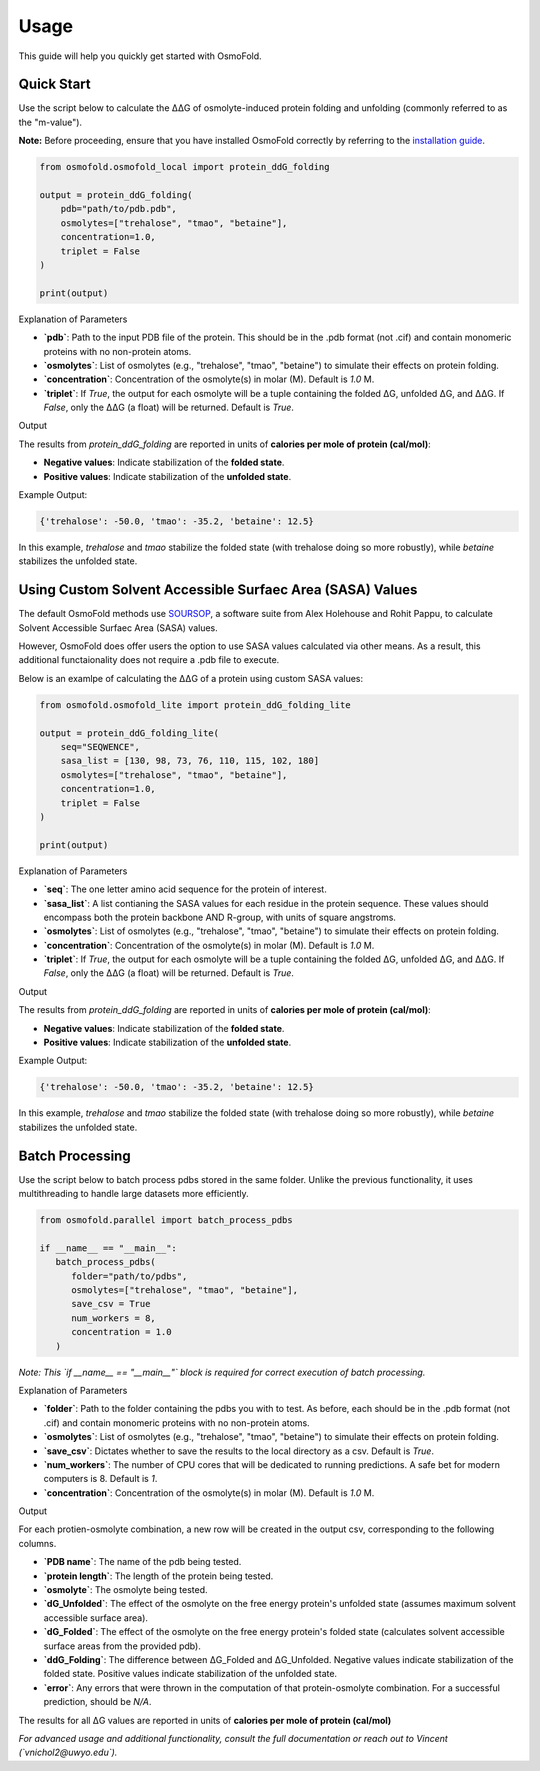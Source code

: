 .. A simple guide for quick calculations in osmofold

Usage
=====

This guide will help you quickly get started with OsmoFold.

Quick Start
-----------

Use the script below to calculate the ΔΔG of osmolyte-induced protein folding and unfolding (commonly referred to as the "m-value").

**Note:** Before proceeding, ensure that you have installed OsmoFold correctly by referring to the `installation guide <https://osmofold.readthedocs.io/en/latest/installation.html>`_.

.. code-block:: python

   from osmofold.osmofold_local import protein_ddG_folding

   output = protein_ddG_folding(
       pdb="path/to/pdb.pdb", 
       osmolytes=["trehalose", "tmao", "betaine"], 
       concentration=1.0,
       triplet = False
   )

   print(output)

Explanation of Parameters

- **`pdb`**: Path to the input PDB file of the protein. This should be in the .pdb format (not .cif) and contain monomeric proteins with no non-protein atoms.
- **`osmolytes`**: List of osmolytes (e.g., "trehalose", "tmao", "betaine") to simulate their effects on protein folding.
- **`concentration`**: Concentration of the osmolyte(s) in molar (M). Default is `1.0` M.
- **`triplet`**: If `True`, the output for each osmolyte will be a tuple containing the folded ΔG, unfolded ΔG, and ΔΔG. If `False`, only the ΔΔG (a float) will be returned. Default is `True`.

Output

The results from `protein_ddG_folding` are reported in units of **calories per mole of protein (cal/mol)**:

- **Negative values**: Indicate stabilization of the **folded state**.
- **Positive values**: Indicate stabilization of the **unfolded state**.

Example Output:

.. code-block:: text

   {'trehalose': -50.0, 'tmao': -35.2, 'betaine': 12.5}

In this example, `trehalose` and `tmao` stabilize the folded state (with trehalose doing so more robustly), while `betaine` stabilizes the unfolded state.

Using Custom Solvent Accessible Surfaec Area (SASA) Values
------------------------

The default OsmoFold methods use `SOURSOP <https://github.com/holehouse-lab/soursop>`_, a software suite from Alex Holehouse and Rohit Pappu, to calculate Solvent Accessible Surfaec Area (SASA) values.

However, OsmoFold does offer users the option to use SASA values calculated via other means. As a result, this additional functaionality does not require a .pdb file to execute.

Below is an examlpe of calculating the ΔΔG of a protein using custom SASA values:

.. code-block:: python

   from osmofold.osmofold_lite import protein_ddG_folding_lite

   output = protein_ddG_folding_lite(
       seq="SEQWENCE", 
       sasa_list = [130, 98, 73, 76, 110, 115, 102, 180]
       osmolytes=["trehalose", "tmao", "betaine"], 
       concentration=1.0,
       triplet = False
   )

   print(output)

Explanation of Parameters

- **`seq`**: The one letter amino acid sequence for the protein of interest.
- **`sasa_list`**: A list contianing the SASA values for each residue in the protein sequence. These values should encompass both the protein backbone AND R-group, with units of square angstroms.
- **`osmolytes`**: List of osmolytes (e.g., "trehalose", "tmao", "betaine") to simulate their effects on protein folding.
- **`concentration`**: Concentration of the osmolyte(s) in molar (M). Default is `1.0` M.
- **`triplet`**: If `True`, the output for each osmolyte will be a tuple containing the folded ΔG, unfolded ΔG, and ΔΔG. If `False`, only the ΔΔG (a float) will be returned. Default is `True`.

Output

The results from `protein_ddG_folding` are reported in units of **calories per mole of protein (cal/mol)**:

- **Negative values**: Indicate stabilization of the **folded state**.
- **Positive values**: Indicate stabilization of the **unfolded state**.

Example Output:

.. code-block:: text

   {'trehalose': -50.0, 'tmao': -35.2, 'betaine': 12.5}

In this example, `trehalose` and `tmao` stabilize the folded state (with trehalose doing so more robustly), while `betaine` stabilizes the unfolded state.

Batch Processing
----------------

Use the script below to batch process pdbs stored in the same folder. Unlike the previous functionality, it uses multithreading to handle large datasets more efficiently.

.. code-block:: python

   from osmofold.parallel import batch_process_pdbs

   if __name__ == "__main__":
      batch_process_pdbs(
         folder="path/to/pdbs", 
         osmolytes=["trehalose", "tmao", "betaine"], 
         save_csv = True
         num_workers = 8,
         concentration = 1.0
      )
   
*Note: This `if __name__ == "__main__"` block is required for correct execution of batch processing.*

Explanation of Parameters

- **`folder`**: Path to the folder containing the pdbs you with to test. As before, each should be in the .pdb format (not .cif) and contain monomeric proteins with no non-protein atoms.
- **`osmolytes`**: List of osmolytes (e.g., "trehalose", "tmao", "betaine") to simulate their effects on protein folding.
- **`save_csv`**: Dictates whether to save the results to the local directory as a csv. Default is `True`.
- **`num_workers`**: The number of CPU cores that will be dedicated to running predictions. A safe bet for modern computers is 8. Default is `1`.
- **`concentration`**: Concentration of the osmolyte(s) in molar (M). Default is `1.0` M.

Output

For each protien-osmolyte combination, a new row will be created in the output csv, corresponding to the following columns.

- **`PDB name`**: The name of the pdb being tested.
- **`protein length`**: The length of the protein being tested.
- **`osmolyte`**: The osmolyte being tested.
- **`dG_Unfolded`**: The effect of the osmolyte on the free energy protein's unfolded state (assumes maximum solvent accessible surface area).
- **`dG_Folded`**: The effect of the osmolyte on the free energy protein's folded state (calculates solvent accessible surface areas from the provided pdb).
- **`ddG_Folding`**: The difference between ΔG_Folded and ΔG_Unfolded. Negative values indicate stabilization of the folded state. Positive values indicate stabilization of the unfolded state.
- **`error`**: Any errors that were thrown in the computation of that protein-osmolyte combination. For a successful prediction, should be `N/A`.

The results for all ΔG values are reported in units of **calories per mole of protein (cal/mol)**

*For advanced usage and additional functionality, consult the full documentation or reach out to Vincent (`vnichol2@uwyo.edu`).*